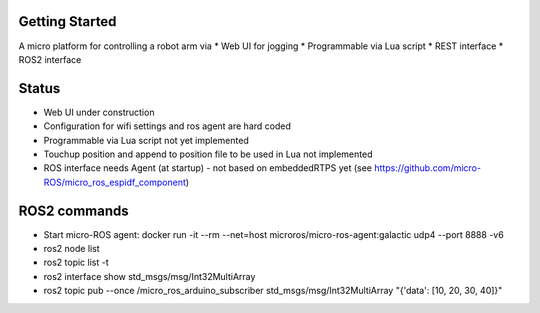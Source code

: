 Getting Started
***************

A micro platform for controlling a robot arm via
* Web UI for jogging
* Programmable via Lua script
* REST interface
* ROS2 interface

Status
******
* Web UI under construction
* Configuration for wifi settings and ros agent are hard coded
* Programmable via Lua script not yet implemented
* Touchup position and append to position file to be used in Lua not implemented
* ROS interface needs Agent (at startup) - not based on embeddedRTPS yet (see https://github.com/micro-ROS/micro_ros_espidf_component)


ROS2 commands
**************
* Start micro-ROS agent: docker run -it --rm --net=host microros/micro-ros-agent:galactic udp4 --port 8888 -v6
* ros2 node list
* ros2 topic list -t
* ros2 interface show std_msgs/msg/Int32MultiArray
* ros2 topic pub --once /micro_ros_arduino_subscriber std_msgs/msg/Int32MultiArray "{'data': [10, 20, 30, 40]}"
